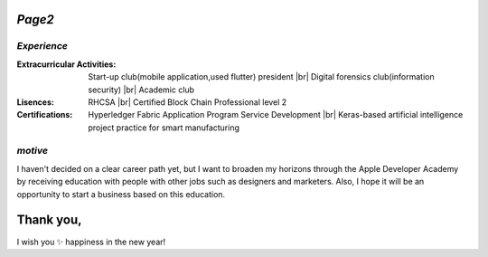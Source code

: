 *Page2*
=======

*Experience*
------------

:**Extracurricular Activities**: Start-up club(mobile application,used flutter) president |br|
                              Digital forensics club(information security) |br|
                              Academic club

:**Lisences**: RHCSA |br|
   Certified Block Chain Professional level 2

:**Certifications**: Hyperledger Fabric Application Program Service Development |br|
   Keras-based artificial intelligence project practice for smart manufacturing


*motive*
--------
I haven't decided on a clear career path yet, but I want to broaden my horizons through the Apple Developer Academy by receiving education with people with other jobs such as designers and marketers. Also, I hope it will be an opportunity to start a business based on this education.



Thank you,
==========
I wish you ✨ happiness in the new year!




.. |br| raw:: html

   <br />